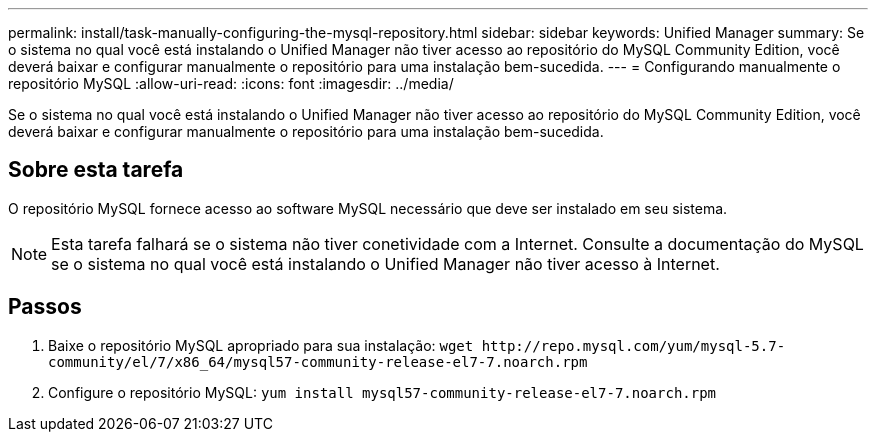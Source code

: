 ---
permalink: install/task-manually-configuring-the-mysql-repository.html 
sidebar: sidebar 
keywords: Unified Manager 
summary: Se o sistema no qual você está instalando o Unified Manager não tiver acesso ao repositório do MySQL Community Edition, você deverá baixar e configurar manualmente o repositório para uma instalação bem-sucedida. 
---
= Configurando manualmente o repositório MySQL
:allow-uri-read: 
:icons: font
:imagesdir: ../media/


[role="lead"]
Se o sistema no qual você está instalando o Unified Manager não tiver acesso ao repositório do MySQL Community Edition, você deverá baixar e configurar manualmente o repositório para uma instalação bem-sucedida.



== Sobre esta tarefa

O repositório MySQL fornece acesso ao software MySQL necessário que deve ser instalado em seu sistema.

[NOTE]
====
Esta tarefa falhará se o sistema não tiver conetividade com a Internet. Consulte a documentação do MySQL se o sistema no qual você está instalando o Unified Manager não tiver acesso à Internet.

====


== Passos

. Baixe o repositório MySQL apropriado para sua instalação: `+wget http://repo.mysql.com/yum/mysql-5.7-community/el/7/x86_64/mysql57-community-release-el7-7.noarch.rpm+`
. Configure o repositório MySQL: `yum install mysql57-community-release-el7-7.noarch.rpm`

